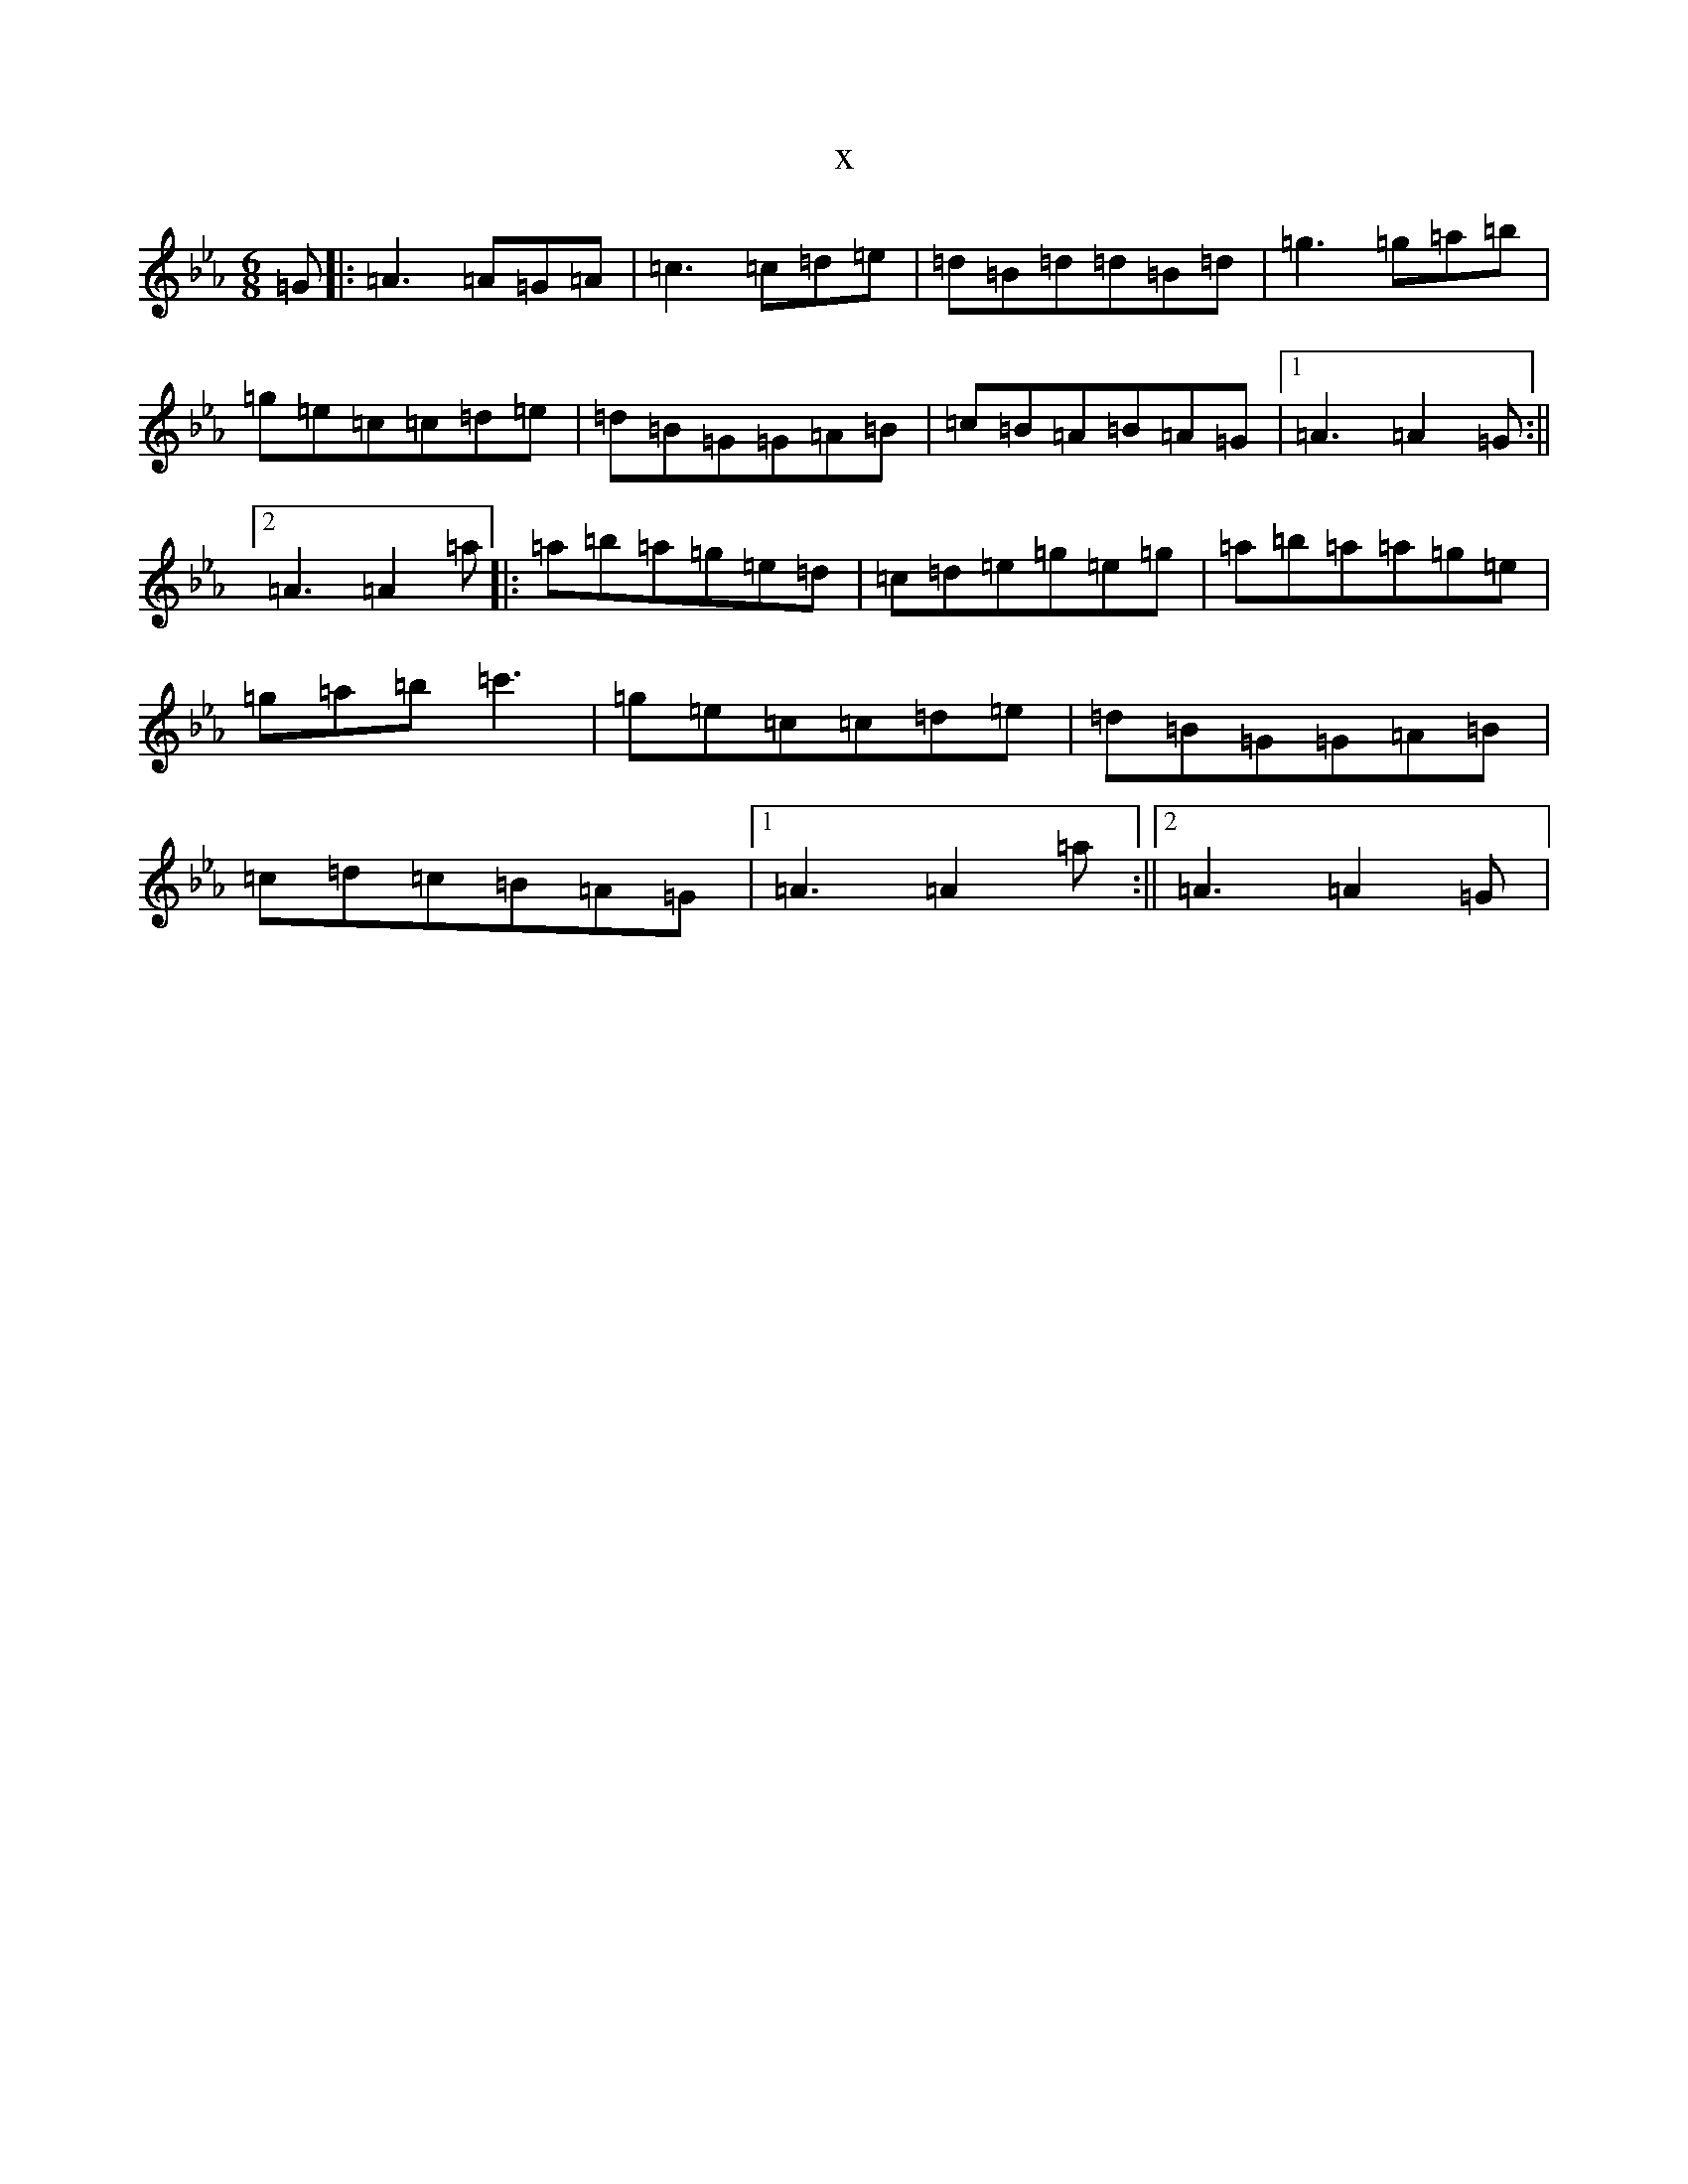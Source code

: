 X:20959
T:x
L:1/8
M:6/8
K: C minor
=G|:=A3=A=G=A|=c3=c=d=e|=d=B=d=d=B=d|=g3=g=a=b|=g=e=c=c=d=e|=d=B=G=G=A=B|=c=B=A=B=A=G|1=A3=A2=G:||2=A3=A2=a|:=a=b=a=g=e=d|=c=d=e=g=e=g|=a=b=a=a=g=e|=g=a=b=c'3|=g=e=c=c=d=e|=d=B=G=G=A=B|=c=d=c=B=A=G|1=A3=A2=a:||2=A3=A2=G|